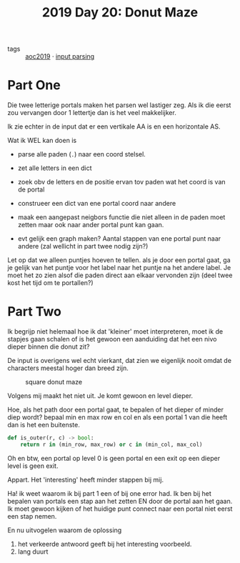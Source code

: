 :PROPERTIES:
:ID:       6b9831de-37d4-480e-b3af-c6ed2b872775
:END:
#+title: 2019 Day 20: Donut Maze
#+filetags: :python:
- tags :: [[id:e28a8549-79c6-4060-83a2-a6bcbe0bb09f][aoc2019]] · [[id:40ac912d-4bcf-4a77-8445-b8c3c7f9413d][input parsing]]

* Part One

Die twee letterige portals maken het parsen wel lastiger zeg.
Als ik die eerst zou vervangen door 1 lettertje dan is het veel makkelijker.

Ik zie echter in de input dat er een vertikale AA is en een horizontale AS.

Wat ik WEL kan doen is

- parse alle paden (~.~) naar een coord stelsel.
- zet alle letters in een dict
- zoek obv de letters en de positie ervan tov paden wat het coord is van de portal
- construeer een dict van ene portal coord naar andere
- maak een aangepast neigbors functie die niet alleen in de paden moet zetten maar ook naar ander portal punt kan gaan.

- evt gelijk een graph maken? Aantal stappen van ene portal punt naar andere (zal wellicht in part twee nodig zijn?)

Let op dat we alleen puntjes hoeven te tellen. als je door een portal gaat, ga
je gelijk van het puntje voor het label naar het puntje na het andere label.
Je moet het zo zien alsof die paden direct aan elkaar vervonden zijn (deel twee
kost het tijd om te portallen?)



* Part Two

Ik begrijp niet helemaal hoe ik dat 'kleiner' moet interpreteren, moet ik de
stapjes gaan schalen of is het gewoon een aanduiding dat het een nivo dieper
binnen die donut zit?

De input is overigens wel echt vierkant, dat zien we eigenlijk nooit omdat de characters meestal hoger dan breed zijn.

#+CAPTION: square donut maze
#+NAME:    fig:donut-maze
[[./20.org_scrot-20250107071621.png]]


Volgens mij maakt het niet uit. Je komt gewoon en level dieper.

Hoe, als het path door een portal gaat, te bepalen of het dieper of minder diep wordt?
bepaal min en max row en col en als een portal 1 van die heeft dan is het een buitenste.

#+begin_src python
def is_outer(r, c) -> bool:
    return r in (min_row, max_row) or c in (min_col, max_col)
#+end_src

Oh en btw, een portal op level 0 is geen portal en een exit op een dieper level is geen exit.

Appart. Het 'interesting' heeft minder stappen bij mij.


Ha! ik weet waarom ik bij part 1 een of bij one error had.
Ik ben bij het bepalen van portals een stap aan het zetten EN door de portal aan het gaan.
Ik moet gewoon kijken of het huidige punt connect naar een portal niet eerst een stap nemen.

En nu uitvogelen waarom de oplossing
1. het verkeerde antwoord geeft bij het interesting voorbeeld.
2. lang duurt
